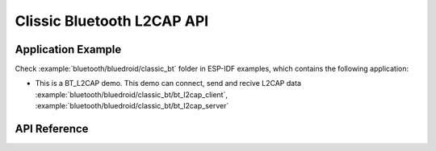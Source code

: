 Clissic Bluetooth L2CAP API
============================

Application Example
-------------------

Check :example:`bluetooth/bluedroid/classic_bt` folder in ESP-IDF examples, which contains the following application:

* This is a BT_L2CAP demo. This demo can connect, send and recive L2CAP data :example:`bluetooth/bluedroid/classic_bt/bt_l2cap_client`, :example:`bluetooth/bluedroid/classic_bt/bt_l2cap_server`

API Reference
-------------

.. include-build-file:: inc/esp_l2cap_bt_api.inc

